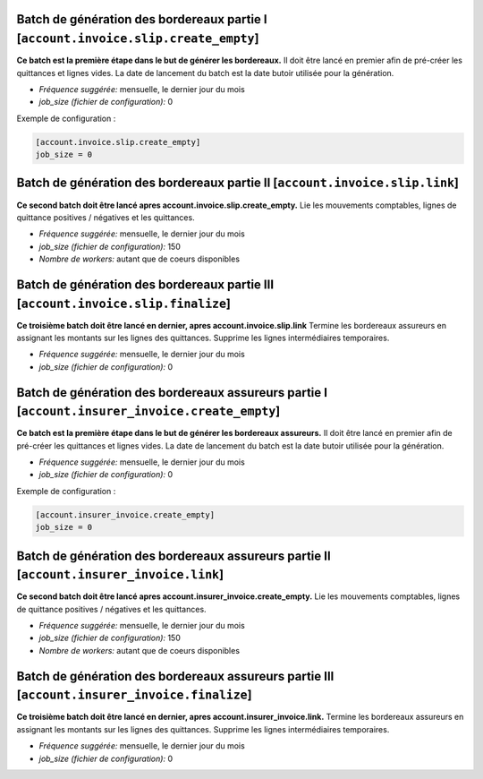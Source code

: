 Batch de génération des bordereaux partie I [``account.invoice.slip.create_empty``]
===================================================================================

**Ce batch est la première étape dans le but de générer les bordereaux.**
Il doit être lancé en premier afin de pré-créer les quittances et lignes vides.
La date de lancement du batch est la date butoir utilisée pour la génération.

- *Fréquence suggérée:* mensuelle, le dernier jour du mois
- *job_size (fichier de configuration):* 0

Exemple de configuration :

.. code :: cfg

    [account.invoice.slip.create_empty]
    job_size = 0


Batch de génération des bordereaux partie II [``account.invoice.slip.link``]
============================================================================

**Ce second batch doit être lancé apres account.invoice.slip.create_empty.**
Lie les mouvements comptables, lignes de quittance positives / négatives et les quittances.

- *Fréquence suggérée:* mensuelle, le dernier jour du mois
- *job_size (fichier de configuration):* 150
- *Nombre de workers:* autant que de coeurs disponibles


Batch de génération des bordereaux partie III [``account.invoice.slip.finalize``]
=================================================================================

**Ce troisième batch doit être lancé en dernier, apres account.invoice.slip.link**
Termine les bordereaux assureurs en assignant les montants sur les lignes des quittances.
Supprime les lignes intermédiaires temporaires.

- *Fréquence suggérée:* mensuelle, le dernier jour du mois
- *job_size (fichier de configuration):* 0

Batch de génération des bordereaux assureurs partie I [``account.insurer_invoice.create_empty``]
================================================================================================

**Ce batch est la première étape dans le but de générer les bordereaux assureurs.**
Il doit être lancé en premier afin de pré-créer les quittances et lignes vides.
La date de lancement du batch est la date butoir utilisée pour la génération.

- *Fréquence suggérée:* mensuelle, le dernier jour du mois
- *job_size (fichier de configuration):* 0

Exemple de configuration :

.. code :: cfg

    [account.insurer_invoice.create_empty]
    job_size = 0


Batch de génération des bordereaux assureurs partie II [``account.insurer_invoice.link``]
=========================================================================================

**Ce second batch doit être lancé apres account.insurer_invoice.create_empty.**
Lie les mouvements comptables, lignes de quittance positives / négatives et les quittances.

- *Fréquence suggérée:* mensuelle, le dernier jour du mois
- *job_size (fichier de configuration):* 150
- *Nombre de workers:* autant que de coeurs disponibles


Batch de génération des bordereaux assureurs partie III [``account.insurer_invoice.finalize``]
==============================================================================================

**Ce troisième batch doit être lancé en dernier, apres account.insurer_invoice.link.**
Termine les bordereaux assureurs en assignant les montants sur les lignes des quittances.
Supprime les lignes intermédiaires temporaires.

- *Fréquence suggérée:* mensuelle, le dernier jour du mois
- *job_size (fichier de configuration):* 0
